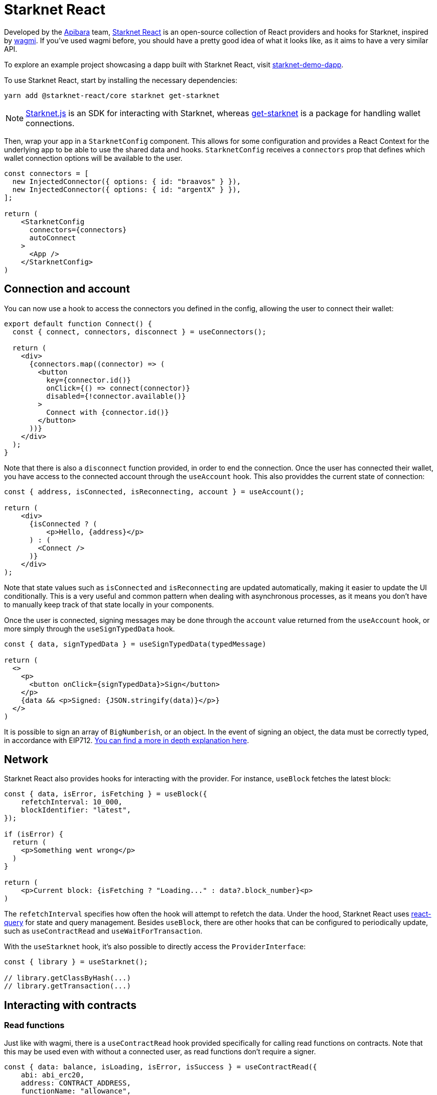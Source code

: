 [id="starknet-react"]

= Starknet React

Developed by the https://github.com/apibara/[Apibara] team, https://github.com/apibara/starknet-react/[Starknet React] is an open-source  collection of React providers and hooks for Starknet, inspired by https://github.com/tmm/wagmi/[wagmi]. If you've used wagmi before, you  should have a pretty good idea of what it looks like, as it aims to have a very similar API.

To explore an example project showcasing a dapp built with Starknet React, visit https://github.com/finiam/starknet-demo-dapp/[starknet-demo-dapp].

To use Starknet React, start by installing the necessary dependencies:

```
yarn add @starknet-react/core starknet get-starknet
```

[NOTE]
====
https://www.starknetjs.com/[Starknet.js] is an SDK for interacting with Starknet, whereas https://github.com/starknet-io/get-starknet/[get-starknet] is a package for handling wallet connections.
====

Then, wrap your app in a `StarknetConfig` component. This allows for some configuration and provides a React Context for the underlying app to be able to use the shared data and hooks. `StarknetConfig` receives a `connectors` prop that defines which wallet connection options will be available to the user.

```ts
const connectors = [
  new InjectedConnector({ options: { id: "braavos" } }),
  new InjectedConnector({ options: { id: "argentX" } }),
];

return (
    <StarknetConfig
      connectors={connectors}
      autoConnect
    >
      <App />
    </StarknetConfig>
)
```

## Connection and account

You can now use a hook to access the connectors you defined in the config, allowing the user to connect their wallet:

```ts
export default function Connect() {
  const { connect, connectors, disconnect } = useConnectors();

  return (
    <div>
      {connectors.map((connector) => (
        <button
          key={connector.id()}
          onClick={() => connect(connector)}
          disabled={!connector.available()}
        >
          Connect with {connector.id()}
        </button>
      ))}
    </div>
  );
}
```

Note that there is also a `disconnect` function provided, in order to end the connection. Once the user has connected their wallet, you have access to the connected account through the `useAccount` hook. This also providdes the current state of connection:

```ts
const { address, isConnected, isReconnecting, account } = useAccount();

return (
    <div>
      {isConnected ? (
          <p>Hello, {address}</p>          
      ) : (
        <Connect />
      )}
    </div>
);
```

Note that state values such as `isConnected` and `isReconnecting` are updated automatically, making it easier to update the UI conditionally. This is a very useful and common pattern when dealing with asynchronous processes, as it means you don't have to manually keep track of that state locally in your components.

Once the user is connected, signing messages may be done through the `account` value returned from the `useAccount` hook, or more simply through the `useSignTypedData` hook.

```ts
const { data, signTypedData } = useSignTypedData(typedMessage)  

return (
  <>
    <p>
      <button onClick={signTypedData}>Sign</button>
    </p>
    {data && <p>Signed: {JSON.stringify(data)}</p>}
  </>
)
```
It is possible to sign an array of `BigNumberish`, or an object. In the event of signing an object, the data must be correctly typed, in accordance with EIP712. https://www.starknetjs.com/docs/guides/signature/[You can find a more in depth explanation here].

## Network

Starknet React also provides hooks for interacting with the provider. For instance, `useBlock` fetches the latest block:

```ts
const { data, isError, isFetching } = useBlock({
    refetchInterval: 10_000,
    blockIdentifier: "latest",
});

if (isError) {
  return (
    <p>Something went wrong</p>
  )
}

return (
    <p>Current block: {isFetching ? "Loading..." : data?.block_number}<p>
)
```

The `refetchInterval` specifies how often the hook will attempt to refetch the data.  Under the hood, Starknet React uses https://github.com/TanStack/query/[react-query] for state  and query management. Besides `useBlock`, there are other hooks that can be configured to periodically update, such as `useContractRead` and `useWaitForTransaction`.

With the `useStarknet` hook, it's also possible to directly access the `ProviderInterface`:

```ts
const { library } = useStarknet();

// library.getClassByHash(...)
// library.getTransaction(...)
```

## Interacting with contracts

### Read functions
Just like with wagmi, there is a `useContractRead` hook provided specifically for calling read functions on contracts. Note that this may be used even with without a connected user, as read functions don't require a signer.

```ts
const { data: balance, isLoading, isError, isSuccess } = useContractRead({
    abi: abi_erc20,
    address: CONTRACT_ADDRESS,
    functionName: "allowance",
    args: [owner, spender],
    // watch: true <- refresh at every block
});
```

For working with ERC20s, there is also a convenience hook - `useBalance`. This hook doesn't require passing in an ABI, and will return a correctly formatted balance value. 

```ts
  const { data, isLoading } = useBalance({
    address,
    token: CONTRACT_ADDRESS, // <- defaults to the ETH token
    // watch: true <- refresh at every block
  });

  return (
    <p>Balance: {data?.formatted} {data?.symbol}</p>
  )
```

### Write functions
For write functions, the `useContractWrite` hook is slightly different to wagmi. Due  to Starknet's architecture, accounts can natively support multicall transactions. In practice, this means an  improved user experience when executing multiple transactions, as you won't have to individually approve each transaction. Starknet React makes  the most of this feature through the `useContractWrite` hook. It can be used in the following manner:

```ts
const calls = useMemo(() => {
    // compile the calldata to send
    const calldata = stark.compileCalldata({
      argName: argValue,
    });

    // return a single object for single transaction, 
    // or an array of objects for multicall**
    return {
      contractAddress: CONTRACT_ADDRESS,
      entrypoint: functionName,
      calldata,
    };        
}, [argValue]);


// Returns a function to trigger the transaction
// and state of tx after being sent
const { write, isLoading, data } = useContractWrite({
    calls,
});

function execute() {
  // trigger the transaction
  write();
}

return (
  <button type="button" onClick={execute}>
    Make a transaction
  </button>
)
```

In the example above, we first compile the calldata to be executed using Starknet.js's `compileCalldata` util. We pass the contract address, entrypoint, and calldata to the `useContractWrite` hook, which returns a `write` function we can use to actually trigger the transaction. The hook also returns the hash and state of the contract call.

### Single instance of a contract

Using `useContractRead` and `useContractWrite` might not be a good fit for your use case - you might want to work with a single instance of the contract, instead of continually specifying its address and ABI in individual hooks. This is also possible throught the `useContract` hook:

```ts
const { contract } = useContract({
    address: CONTRACT_ADDRESS,
    abi: abi_erc20,
});

// Call functions directly on contract
// contract.transfer(...);
// contract.balanceOf(...);
```

## Transactions

Once you have a transaction hash, you may track it's state through the `useTransaction` hook. This keeps a cache of all transactions, reducing duplicated network requests.

```ts
const { data, isLoading, error } = useTransaction({ hash: txHash });

return (
  <pre>
    {JSON.stringify(data?.calldata)}
  </pre>
)
```


You may find the full list of available hooks in https://apibara.github.io/starknet-react/[starknet-react's docs].


== Contributing

[quote, The Starknet Community]
____
*Unleash Your Passion to Perfect StarknetBook*

StarknetBook is a work in progress, and your passion, expertise, and unique insights can help transform it into something truly exceptional. Don't be afraid to challenge the status quo or break the Book! Together, we can create an invaluable resource that empowers countless others.

Embrace the excitement of contributing to something bigger than ourselves. If you see room for improvement, seize the opportunity! Check out our https://github.com/starknet-edu/starknetbook/blob/main/CONTRIBUTING.adoc[guidelines] and join our vibrant community. Let's fearlessly build Starknet! 
____
